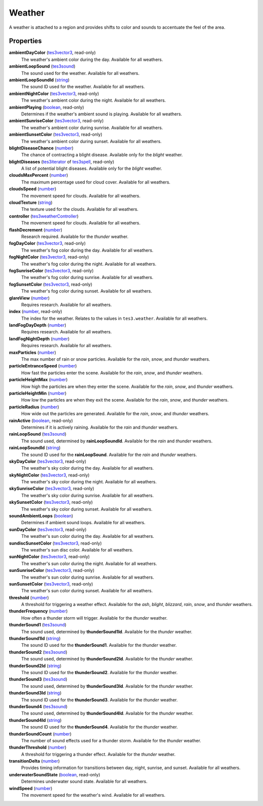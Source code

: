 
Weather
====================================================================================================

A weather is attached to a region and provides shifts to color and sounds to accentuate the feel of the area.


Properties
----------------------------------------------------------------------------------------------------

**ambientDayColor** (`tes3vector3`_, read-only)
    The weather's ambient color during the day. Available for all weathers.

**ambientLoopSound** (`tes3sound`_)
    The sound used for the weather. Available for all weathers.

**ambientLoopSoundId** (`string`_)
    The sound ID used for the weather. Available for all weathers.

**ambientNightColor** (`tes3vector3`_, read-only)
    The weather's ambient color during the night. Available for all weathers.

**ambientPlaying** (`boolean`_, read-only)
    Determines if the weather's ambient sound is playing. Available for all weathers.

**ambientSunriseColor** (`tes3vector3`_, read-only)
    The weather's ambient color during sunrise. Available for all weathers.

**ambientSunsetColor** (`tes3vector3`_, read-only)
    The weather's ambient color during sunset. Available for all weathers.

**blightDiseaseChance** (`number`_)
    The chance of contracting a blight disease. Available only for the *blight* weather.

**blightDiseases** (`tes3iterator`_ of `tes3spell`_, read-only)
    A list of potential blight diseases. Available only for the *blight* weather.

**cloudsMaxPercent** (`number`_)
    The maximum percentage used for cloud cover. Available for all weathers.

**cloudsSpeed** (`number`_)
    The movement speed for clouds. Available for all weathers.

**cloudTexture** (`string`_)
    The texture used for the clouds. Available for all weathers.

**controller** (`tes3weatherController`_)
    The movement speed for clouds. Available for all weathers.

**flashDecrement** (`number`_)
    Research required. Available for the *thunder* weather.

**fogDayColor** (`tes3vector3`_, read-only)
    The weather's fog color during the day. Available for all weathers.

**fogNightColor** (`tes3vector3`_, read-only)
    The weather's fog color during the night. Available for all weathers.

**fogSunriseColor** (`tes3vector3`_, read-only)
    The weather's fog color during sunrise. Available for all weathers.

**fogSunsetColor** (`tes3vector3`_, read-only)
    The weather's fog color during sunset. Available for all weathers.

**glareView** (`number`_)
    Requires research. Available for all weathers.

**index** (`number`_, read-only)
    The index for the weather. Relates to the values in ``tes3.weather``. Available for all weathers.

**landFogDayDepth** (`number`_)
    Requires research. Available for all weathers.

**landFogNightDepth** (`number`_)
    Requires research. Available for all weathers.

**maxParticles** (`number`_)
    The max number of rain or snow particles. Available for the *rain*, *snow*, and *thunder* weathers.

**particleEntranceSpeed** (`number`_)
    How fast the particles enter the scene. Available for the *rain*, *snow*, and *thunder* weathers.

**particleHeightMax** (`number`_)
    How high the particles are when they enter the scene. Available for the *rain*, *snow*, and *thunder* weathers.

**particleHeightMin** (`number`_)
    How low the particles are when they exit the scene. Available for the *rain*, *snow*, and *thunder* weathers.

**particleRadius** (`number`_)
    How wide out the particles are generated. Available for the *rain*, *snow*, and *thunder* weathers.

**rainActive** (`boolean`_, read-only)
    Determines if it is actively raining. Available for the *rain* and *thunder* weathers.

**rainLoopSound** (`tes3sound`_)
    The sound used, determined by **rainLoopSoundId**. Available for the *rain* and *thunder* weathers.

**rainLoopSoundId** (`string`_)
    The sound ID used for the **rainLoopSound**. Available for the *rain* and *thunder* weathers.

**skyDayColor** (`tes3vector3`_, read-only)
    The weather's sky color during the day. Available for all weathers.

**skyNightColor** (`tes3vector3`_, read-only)
    The weather's sky color during the night. Available for all weathers.

**skySunriseColor** (`tes3vector3`_, read-only)
    The weather's sky color during sunrise. Available for all weathers.

**skySunsetColor** (`tes3vector3`_, read-only)
    The weather's sky color during sunset. Available for all weathers.

**soundAmbientLoops** (`boolean`_)
    Determines if ambient sound loops. Available for all weathers.

**sunDayColor** (`tes3vector3`_, read-only)
    The weather's sun color during the day. Available for all weathers.

**sundiscSunsetColor** (`tes3vector3`_, read-only)
    The weather's sun disc color. Available for all weathers.

**sunNightColor** (`tes3vector3`_, read-only)
    The weather's sun color during the night. Available for all weathers.

**sunSunriseColor** (`tes3vector3`_, read-only)
    The weather's sun color during sunrise. Available for all weathers.

**sunSunsetColor** (`tes3vector3`_, read-only)
    The weather's sun color during sunset. Available for all weathers.

**threshold** (`number`_)
    A threshold for triggering a weather effect. Available for the *ash*, *blight*, *blizzard*, *rain*, *snow*, and *thunder* weathers.

**thunderFrequency** (`number`_)
    How often a thunder storm will trigger. Available for the *thunder* weather.

**thunderSound1** (`tes3sound`_)
    The sound used, determined by **thunderSound1Id**. Available for the *thunder* weather.

**thunderSound1Id** (`string`_)
    The sound ID used for the **thunderSound1**. Available for the *thunder* weather.

**thunderSound2** (`tes3sound`_)
    The sound used, determined by **thunderSound2Id**. Available for the *thunder* weather.

**thunderSound2Id** (`string`_)
    The sound ID used for the **thunderSound2**. Available for the *thunder* weather.

**thunderSound3** (`tes3sound`_)
    The sound used, determined by **thunderSound3Id**. Available for the *thunder* weather.

**thunderSound3Id** (`string`_)
    The sound ID used for the **thunderSound3**. Available for the *thunder* weather.

**thunderSound4** (`tes3sound`_)
    The sound used, determined by **thunderSound4Id**. Available for the *thunder* weather.

**thunderSound4Id** (`string`_)
    The sound ID used for the **thunderSound4**. Available for the *thunder* weather.

**thunderSoundCount** (`number`_)
    The number of sound effects used for a thunder storm. Available for the *thunder* weather.

**thunderThreshold** (`number`_)
    A threshold for triggering a thunder effect. Available for the *thunder* weather.

**transitionDelta** (`number`_)
    Provides timing information for transitions between day, night, sunrise, and sunset. Available for all weathers.

**underwaterSoundState** (`boolean`_, read-only)
    Determines underwater sound state. Available for all weathers.

**windSpeed** (`number`_)
    The movement speed for the weather's wind. Available for all weathers.


.. _`boolean`: ../lua/boolean.html
.. _`number`: ../lua/number.html
.. _`string`: ../lua/string.html
.. _`table`: ../lua/table.html
.. _`userdata`: ../lua/userdata.html

.. _`tes3iterator`: iterator.html
.. _`tes3sound`: sound.html
.. _`tes3spell`: spell.html
.. _`tes3vector3`: vector3.html
.. _`tes3weatherController`: weatherController.html
